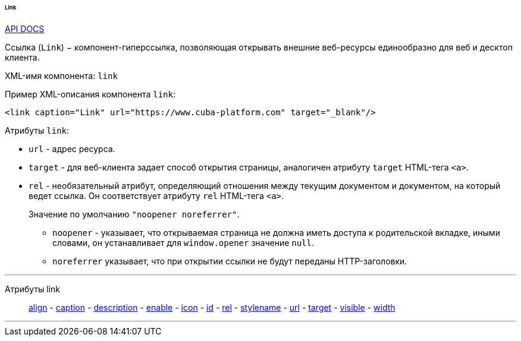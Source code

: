 :sourcesdir: ../../../../../../source

[[gui_Link]]
====== Link

++++
<div class="manual-live-demo-container">
    <a href="http://files.cuba-platform.com/javadoc/cuba/6.9/com/haulmont/cuba/gui/components/Link.html" class="api-docs-btn" target="_blank">API DOCS</a>
</div>
++++

Ссылка (`Link`) − компонент-гиперссылка, позволяющая открывать внешние веб-ресурсы единообразно для веб и десктоп клиента.

XML-имя компонента: `link`

Пример XML-описания компонента `link`: 

[source, xml]
----
<link caption="Link" url="https://www.cuba-platform.com" target="_blank"/>
----

Атрибуты `link`: 

[[gui_Link_url]]
* `url` - адрес ресурса.

[[gui_Link_target]]
* `target` - для веб-клиента задает способ открытия страницы, аналогичен атрибуту `target` HTML-тега `<a>`.

[[gui_Link_rel]]
* `rel` - необязательный атрибут, определяющий отношения между текущим документом и документом, на который ведет ссылка. Он соответствует атрибуту `rel` HTML-тега `<a>`.
+
Значение по умолчанию `"noopener noreferrer"`.
+
** `noopener` - указывает, что открываемая страница не должна иметь доступа к родительской вкладке, иными словами, он устанавливает для `window.opener` значение `null`.
+
** `noreferrer` указывает, что при открытии ссылки не будут переданы HTTP-заголовки.

'''

Атрибуты link::
<<gui_attr_align,align>> -
<<gui_attr_caption,caption>> -
<<gui_attr_description,description>> -
<<gui_attr_enable,enable>> -
<<gui_attr_icon,icon>> -
<<gui_attr_id,id>> -
<<gui_Link_rel,rel>> -
<<gui_attr_stylename,stylename>> -
<<gui_Link_url,url>> -
<<gui_Link_target,target>> -
<<gui_attr_visible,visible>> -
<<gui_attr_width,width>>

'''

